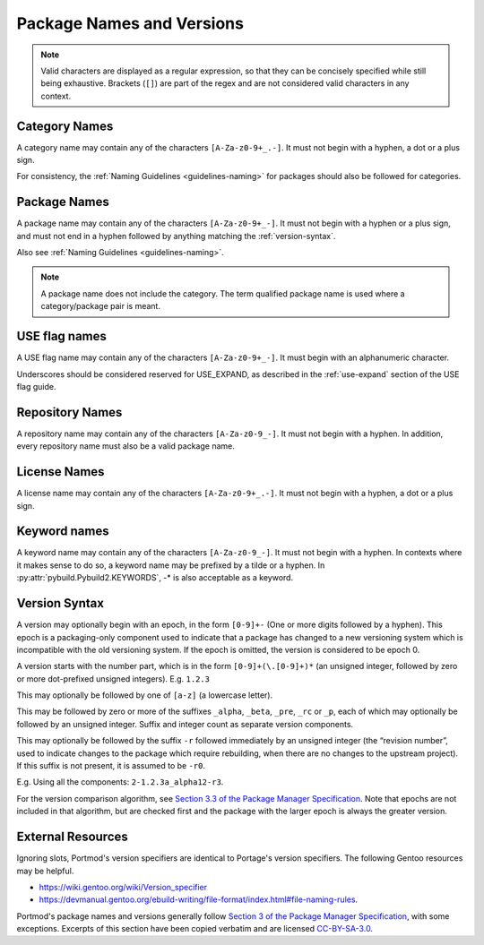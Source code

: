 Package Names and Versions
==========================

.. note::
   Valid characters are displayed as a regular expression, so that they
   can be concisely specified while still being exhaustive. Brackets (``[]``)
   are part of the regex and are not considered valid characters in any context.

Category Names
--------------

A category name may contain any of the characters ``[A-Za-z0-9+_.-]``.
It must not begin with a hyphen, a dot or a plus sign.

For consistency, the :ref:`Naming Guidelines <guidelines-naming>` for
packages should also be followed for categories.

Package Names
-------------

A package name may contain any of the characters ``[A-Za-z0-9+_-]``.
It must not begin with a hyphen or a plus sign, and must not end in a
hyphen followed by anything matching the :ref:`version-syntax`.

Also see :ref:`Naming Guidelines <guidelines-naming>`.

.. note::
   A package name does not include the category.
   The term qualified package name is used where a category/package pair is meant.

USE flag names
--------------
A USE flag name may contain any of the characters ``[A-Za-z0-9+_-]``.
It must begin with an alphanumeric character.

Underscores should be considered reserved for USE_EXPAND, as described
in the :ref:`use-expand` section of the USE flag guide.

Repository Names
----------------
A repository name may contain any of the characters ``[A-Za-z0-9_-]``.
It must not begin with a hyphen.
In addition, every repository name must also be a valid package name.

License Names
-------------

A license name may contain any of the characters ``[A-Za-z0-9+_.-]``.
It must not begin with a hyphen, a dot or a plus sign.

Keyword names
-------------

A keyword name may contain any of the characters ``[A-Za-z0-9_-]``.
It must not begin with a hyphen.
In contexts where it makes sense to do so, a keyword name may be prefixed by a tilde or a hyphen.
In :py:attr:`pybuild.Pybuild2.KEYWORDS`, -* is also acceptable as a keyword.

.. _version-syntax:

Version Syntax
--------------

A version may optionally begin with an epoch, in the form ``[0-9]+-`` (One or more digits followed by a hyphen). This epoch is a packaging-only component used to indicate that a package has changed to a new versioning system which is incompatible with the old versioning system. If the epoch is omitted, the version is considered to be epoch 0.

A version starts with the number part, which is in the form ``[0-9]+(\.[0-9]+)*`` (an unsigned integer, followed by zero or more dot-prefixed unsigned integers). E.g. ``1.2.3``

This may optionally be followed by one of ``[a-z]`` (a lowercase letter).

This may be followed by zero or more of the suffixes ``_alpha``, ``_beta``, ``_pre``, ``_rc`` or ``_p``,
each of which may optionally be followed by an unsigned integer.
Suffix and integer count as separate version components.

This may optionally be followed by the suffix ``-r`` followed immediately by an unsigned integer (the “revision number”, used to indicate changes to the package which require rebuilding, when there are no changes to the upstream project).
If this suffix is not present, it is assumed to be ``-r0``.

E.g. Using all the components: ``2-1.2.3a_alpha12-r3``.

For the version comparison algorithm, see `Section 3.3 of the Package Manager Specification <https://projects.gentoo.org/pms/7/pms.html#x1-260003.3>`_. Note that epochs are not included in that algorithm, but are checked first and the package with the larger epoch is always the greater version.

External Resources
------------------

Ignoring slots, Portmod's version specifiers are identical to Portage's version specifiers. The following Gentoo resources may be helpful.

- https://wiki.gentoo.org/wiki/Version_specifier
- https://devmanual.gentoo.org/ebuild-writing/file-format/index.html#file-naming-rules.

Portmod's package names and versions generally follow `Section 3 of the Package Manager Specification <https://projects.gentoo.org/pms/7/pms.html#x1-150003>`_, with some exceptions. Excerpts of this section have been copied verbatim and are licensed `CC-BY-SA-3.0 <http://creativecommons.org/licenses/by-sa/3.0/>`_.
